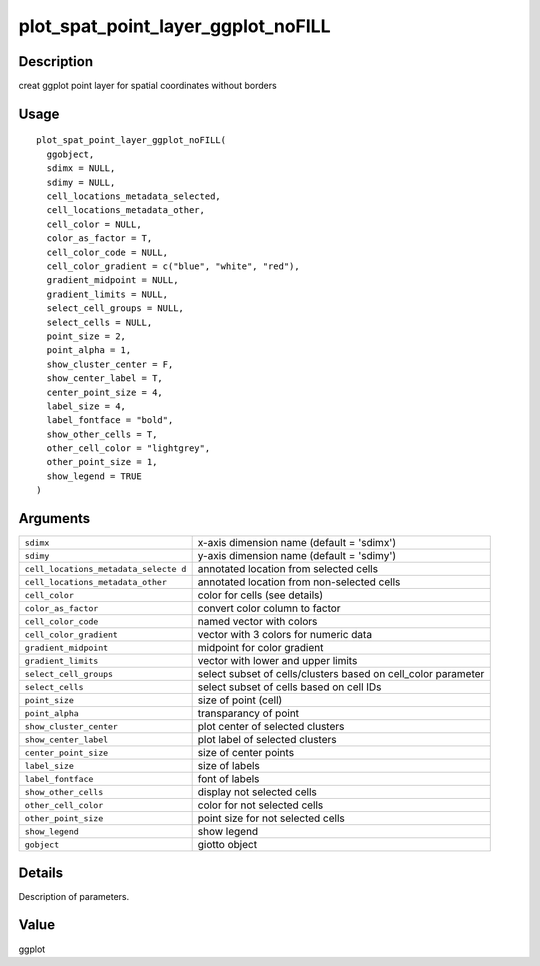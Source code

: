 plot_spat_point_layer_ggplot_noFILL
-----------------------------------

Description
~~~~~~~~~~~

creat ggplot point layer for spatial coordinates without borders

Usage
~~~~~

::

   plot_spat_point_layer_ggplot_noFILL(
     ggobject,
     sdimx = NULL,
     sdimy = NULL,
     cell_locations_metadata_selected,
     cell_locations_metadata_other,
     cell_color = NULL,
     color_as_factor = T,
     cell_color_code = NULL,
     cell_color_gradient = c("blue", "white", "red"),
     gradient_midpoint = NULL,
     gradient_limits = NULL,
     select_cell_groups = NULL,
     select_cells = NULL,
     point_size = 2,
     point_alpha = 1,
     show_cluster_center = F,
     show_center_label = T,
     center_point_size = 4,
     label_size = 4,
     label_fontface = "bold",
     show_other_cells = T,
     other_cell_color = "lightgrey",
     other_point_size = 1,
     show_legend = TRUE
   )

Arguments
~~~~~~~~~

+-----------------------------------+-----------------------------------+
| ``sdimx``                         | x-axis dimension name (default =  |
|                                   | 'sdimx')                          |
+-----------------------------------+-----------------------------------+
| ``sdimy``                         | y-axis dimension name (default =  |
|                                   | 'sdimy')                          |
+-----------------------------------+-----------------------------------+
| ``cell_locations_metadata_selecte | annotated location from selected  |
| d``                               | cells                             |
+-----------------------------------+-----------------------------------+
| ``cell_locations_metadata_other`` | annotated location from           |
|                                   | non-selected cells                |
+-----------------------------------+-----------------------------------+
| ``cell_color``                    | color for cells (see details)     |
+-----------------------------------+-----------------------------------+
| ``color_as_factor``               | convert color column to factor    |
+-----------------------------------+-----------------------------------+
| ``cell_color_code``               | named vector with colors          |
+-----------------------------------+-----------------------------------+
| ``cell_color_gradient``           | vector with 3 colors for numeric  |
|                                   | data                              |
+-----------------------------------+-----------------------------------+
| ``gradient_midpoint``             | midpoint for color gradient       |
+-----------------------------------+-----------------------------------+
| ``gradient_limits``               | vector with lower and upper       |
|                                   | limits                            |
+-----------------------------------+-----------------------------------+
| ``select_cell_groups``            | select subset of cells/clusters   |
|                                   | based on cell_color parameter     |
+-----------------------------------+-----------------------------------+
| ``select_cells``                  | select subset of cells based on   |
|                                   | cell IDs                          |
+-----------------------------------+-----------------------------------+
| ``point_size``                    | size of point (cell)              |
+-----------------------------------+-----------------------------------+
| ``point_alpha``                   | transparancy of point             |
+-----------------------------------+-----------------------------------+
| ``show_cluster_center``           | plot center of selected clusters  |
+-----------------------------------+-----------------------------------+
| ``show_center_label``             | plot label of selected clusters   |
+-----------------------------------+-----------------------------------+
| ``center_point_size``             | size of center points             |
+-----------------------------------+-----------------------------------+
| ``label_size``                    | size of labels                    |
+-----------------------------------+-----------------------------------+
| ``label_fontface``                | font of labels                    |
+-----------------------------------+-----------------------------------+
| ``show_other_cells``              | display not selected cells        |
+-----------------------------------+-----------------------------------+
| ``other_cell_color``              | color for not selected cells      |
+-----------------------------------+-----------------------------------+
| ``other_point_size``              | point size for not selected cells |
+-----------------------------------+-----------------------------------+
| ``show_legend``                   | show legend                       |
+-----------------------------------+-----------------------------------+
| ``gobject``                       | giotto object                     |
+-----------------------------------+-----------------------------------+

Details
~~~~~~~

Description of parameters.

Value
~~~~~

ggplot
